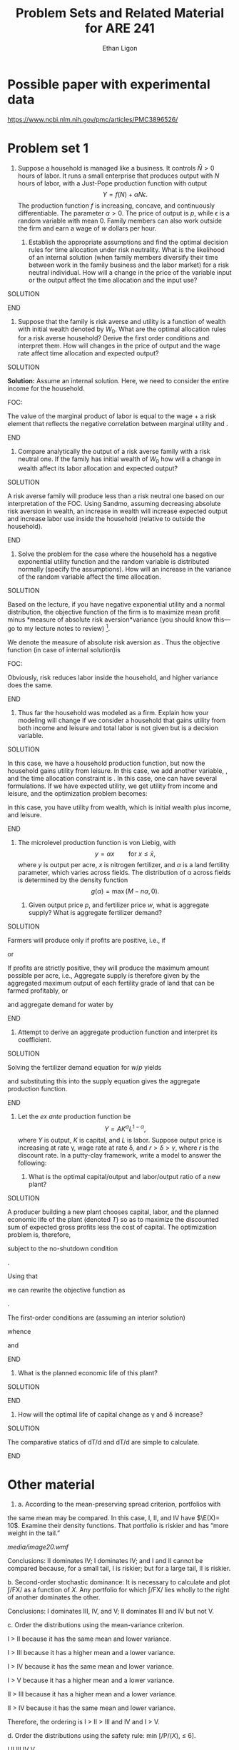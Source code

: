 :SETUP:
#+TITLE: Problem Sets and Related Material for ARE 241
#+AUTHOR: Ethan Ligon
#+EMAIL: ligon@berkeley.edu
#+OPTIONS: texht:t toc:nil ':t
#+LATEX_CLASS_OPTIONS: [12pt,letterpaper]
#+LATEX_HEADER: \newcommand{\T}{\top}
#+LATEX_HEADER: \newcommand{\E}{\ensuremath{\mbox{E}}}
#+LATEX_HEADER: \newcommand{\R}{\ensuremath{\mathbb{R}}}
#+LATEX_HEADER: \newcommand{\Cov}{\ensuremath{\mbox{Cov}}}
#+LATEX_HEADER: \newcommand{\Eq}[1]{(\ref{eq:#1})}
#+LATEX_HEADER: \usepackage{bbm}\newcommand{\one}{\mathbbm{1}}
#+LATEX_HEADER: \newtheorem{proposition}{Proposition} \newcommand{\Prop}[1]{Proposition \ref{prop:#1}}
#+LATEX_HEADER: \newtheorem{theorem}{Theorem} \newcommand{\Thm}[1]{Theorem \ref{thm:#1}}
#+LATEX_HEADER: \newtheorem{corollary}{Corollary} \newcommand{\Cor}[1]{Corollary \ref{cor:#1}}
#+LATEX_HEADER: \newtheorem{remark}{Remark} \newcommand{\Rem}[1]{Remark \ref{rem:#1}}
#+LATEX_HEADER: \newtheorem{condition}{Condition} \newcommand{\Cond}[1]{Condition \ref{cond:#1}}
#+LATEX_HEADER: \newtheorem{lemma}{Lemma} \newcommand{\Lem}[1]{Lemma \ref{lem:#1}}
#+LATEX_HEADER: \newtheorem{assumption}{Assumption} \newcommand{\Ass}[1]{Assumption \ref{ass:#1}}
#+LATEX_HEADER: \newcommand{\Fig}[1]{Figure \ref{fig:#1}} \newcommand{\Tab}[1]{Table \ref{tab:#1}}
#+LATEX_HEADER: \addbibresource{main.bib}\renewcommand{\refname}{}
#+LATEX_HEADER: \addbibresource{ligon.bib}
#+LATEX_HEADER: \usepackage{stringstrings}\renewcommand{\cite}[1]{\caselower[q]{#1}\citet{\thestring}}
#+BIBLIOGRAPHY: main chicago
#+PROPERTY: header-args:python :results output :noweb no-export :exports none :prologue (format "# Tangled from %s on %s" (buffer-file-name) (current-time-string))
:END:

* Possible paper with  experimental data
https://www.ncbi.nlm.nih.gov/pmc/articles/PMC3896526/ 

* Problem set 1
  :PROPERTIES:
  :EXPORT_OPTIONS: toc:nil inline:t
  :EXPORT_AUTHOR: Ethan Ligon & David Zilberman
  :END:

1. Suppose a household is managed like a business. It controls $\bar
   N>0$ hours of labor. It runs a small enterprise that produces output with $N$ hours
   of labor, with a Just-Pope production function with output 
   \[ 
      Y = f(N) + \alpha N\epsilon.
   \] 
   The production function $f$ is increasing, concave, and
   continuously differentiable. The parameter $\alpha>0$.  The price
   of output is $p$, while \epsilon is
   a random variable with mean 0. Family members can also work outside
   the firm and earn a wage of $w$ dollars per hour.

   1. Establish the appropriate assumptions and find the optimal
      decision rules for time allocation under risk neutrality. What is
      the likelihood of an internal solution (when family members
      diversify their time between work in the family business and the
      labor market) for a risk neutral individual. How will a change in
      the price of the variable input or the output affect the time
      allocation and the input use?

*************** SOLUTION 
*************** END

   2. Suppose that the family is risk averse and utility is a function
      of wealth with initial wealth denoted by $W_0$.  What are the optimal
      allocation rules for a risk averse household?  Derive the first
      order conditions and interpret them.  How will changes in the price
      of output and the wage rate affect time allocation and expected
      output?

*************** SOLUTION 
                *Solution:* Assume an internal solution. Here, we need to consider the entire income for the household.

                FOC:

                The value of the marginal product of labor is equal to
                the wage + a risk element that reflects the negative
                correlation between marginal utility and .
*************** END

   3. Compare analytically the output of a risk averse family with a
      risk neutral one. If the family has initial wealth of $W_0$ how
      will a change in wealth affect its labor allocation and expected output?
*************** SOLUTION
A risk averse family will produce less than a risk neutral one based on
our interpretation of the FOC. Using Sandmo, assuming decreasing
absolute risk aversion in wealth, an increase in wealth will increase
expected output and increase labor use inside the household (relative to
outside the household).
*************** END

   4. Solve the problem for the case where the household has a negative
      exponential utility function and the random variable is
      distributed normally (specify the assumptions). How will an
      increase in the variance of the random variable affect the time
      allocation.

*************** SOLUTION
Based on the lecture, if you have negative exponential utility and a
normal distribution, the objective function of the firm is to maximize
mean profit minus *measure of absolute risk aversion*variance (you
should know this---go to my lecture notes to review) [1].

We denote the measure of absolute risk aversion as . Thus the objective
function (in case of internal solution)is

FOC:

Obviously, risk reduces labor inside the household, and higher variance
does the same.
*************** END

   5. Thus far the household was modeled as a firm. Explain how your
      modeling will change if we consider a household that gains
      utility from both income and leisure and total labor is not given
      but is a decision variable.

*************** SOLUTION
In this case, we have a household production function, but now the
household gains utility from leisure. In this case, we add another
variable, , and the time allocation constraint is . In this case, one
can have several formulations. If we have expected utility, we get
utility from income and leisure, and the optimization problem becomes:

in this case, you have utility from wealth, which is initial wealth plus
income, and leisure.
*************** END

2. The microlevel production function is von Liebig, with
   \[
     y = \alpha x \qquad\text{for $x\leq\bar x$,}
   \]
   where $y$ is output per acre, $x$ is nitrogen fertilizer, and $\alpha$ is a land
   fertility parameter, which  varies across fields.  The distribution
   of \alpha across fields is determined by the density function
   \[
    g(\alpha) = \max(M - n\alpha,0).
   \]

   1. Given output price $p$, and fertilizer price $w$, what is aggregate
      supply? What is aggregate fertilizer demand?

*************** SOLUTION
Farmers will produce only if profits are positive, i.e.,
if

or

If profits are strictly positive, they will produce the maximum amount
possible per acre, i.e., Aggregate supply is therefore given by the
aggregated maximum output of each fertility grade of land that can be
farmed profitably, or

and aggregate demand for water by
*************** END

   2. Attempt to derive an aggregate production function and interpret its
      coefficient.

*************** SOLUTION
Solving the fertilizer demand equation for $w/p$ yields

and substituting this into the supply equation gives the aggregate
production function.
*************** END

3. Let the /ex ante/ production function be
   \[
     Y = AK^\alpha L^{1-\alpha},
   \]
   where $Y$ is output, $K$ is capital, and $L$ is labor. Suppose output
   price is increasing at rate \gamma, wage rate at rate \delta, and $r > \delta >
   \gamma$, where $r$ is the discount rate. 
   In a putty-clay framework, write a model to answer the following:

   1. What is the optimal capital/output and labor/output ratio of a
      new plant?

*************** SOLUTION
A producer building a new plant chooses capital, labor, and the
planned economic life of the plant (denoted /T/) so as to maximize the
discounted sum of expected gross profits less the cost of capital. The
optimization problem is, therefore,

subject to the no-shutdown condition

.

Using that

we can rewrite the objective function as

.

The first-order conditions are (assuming an interior solution)

whence

and
*************** END

   2. What is the planned economic life of this plant?

*************** SOLUTION
*************** END

   3. How will the optimal life of capital change as \gamma and \delta
      increase?
*************** SOLUTION
 The comparative statics of dT/d and dT/d are simple to calculate.
*************** END

* Other material 
4. a. According to the mean-preserving spread criterion, portfolios with
the same mean may be compared. In this case, I, II, and IV have
$\E(X)= 10$. Examine their density functions. That portfolio is
riskier and has "more weight in the tail."

[[media/image20.wmf]]

Conclusions: II dominates IV; I dominates IV; and I and II cannot be
compared because, for a small tail, I is riskier; but for a large tail,
II is riskier.

b. Second-order stochastic dominance: It is necessary to calculate and
plot ∫/FX/ as a function of /X/. Any portfolio for which ∫/FX/ lies
wholly to the right of another dominates the other.

Conclusions: I dominates III, IV, and V; II dominates III and IV but not
V.

c. Order the distributions using the mean-variance criterion.

I > II because it has the same mean and lower variance.

I > III because it has a higher mean and a lower variance.

I > IV because it has the same mean and lower variance.

I > V because it has a higher mean and a lower variance.

II > III because it has a higher mean and a lower variance.

II > IV because it has the same mean and lower variance.

Therefore, the ordering is I > II > III and IV and I > V.

d. Order the distributions using the safety rule: min [/P/(/X/), ≤ 6].

I II III IV V

/P/(/X/) ≤ 6 1/6 1/3 1/3 1/3 1/6

I and V are preferred to II, III, and IV.

e. Order the distributions using the safety rule: maximize /d/ subject
to [/P/(/X/) ≤ /d/] = 1/6.

I II III IV V

max /d/ 7 - /ε/ 5 - /ε/ 2 - /ε/ 3 - /ε/ 8 - /ε/.

Thus, V > I > II > IV > III.

f. Order the distributions using /U/(/X/) = ln (/X/ + 1).

/E/(/U/) = /Σ P/(/X/) ln (/x/ + 1)

I II III IV V

/E/(/U/) 2.984 2.3075 2.1702 2.2115 2.2127

Thus, II > I > V > IV > III.

g. The mean-preserving spread, second-order stochastic dominance,
mean-variance criterion, and safety rule min [/P/(/X/) ≤ 1/6] give
partial orderings only. The safety rule max /d/ and the utility function
give complete orderings.

The mean-preserving spread and second-order stochastic dominance give
rankings (albeit partial) and the basis of any risk-averse utility
function. That is, the orderings implied by these two methods will be
true for any risk-averse individual. Note that the partial orderings
implied by these two methods are consistent with the orderings implied
by the utility function.

The orderings implied by the mean-variance criterion are consistent with
expected utility maximization if the utility function is defined over
only the mean and variance (or if the utility function is exponential
and the distributions are all normally dist /d/). Note that the
orderings implied by /M/ - /V/ are not consistent with those implied by
the log utility function.

The orderings implied by the safety rules are not consistent with any
sort of utility or expected utility maximization.

[1] . Note that is a moment-generating function of random variable at .
    The moment-generating function of a random variable is . If is
    normally distributed with mean and variance , then the
    moment-generating function is . If we replace with , maximizing
    exponential utility is equivalent to maximizing . This is all in my
    notes.
* Problem Set 2
  :PROPERTIES:
  :EXPORT_FILE_NAME: ps2
  :END:
  1. Suppose a farm-household is managed like a business. It controls $\bar
     N>0$ pounds of nitrogen fertilizer.  It produces produces maize with $N$ pounds
     of nitrogen fertilizer, with a Cobb-Douglas production function with output 
     \begin{equation}
     \label{eq:cd0}
        Y = A(P,K)N^\alpha e^\epsilon,
     \end{equation}
     where $A$ is a productivity function that depends on the amount
     of phosphorus and potassium available on the field (for now take
     this to be exogenous). The household can also sell their nitrogen
     fertilizer to others at a price of $w$ dollars per pound.

     1. Express farm-level supply in terms of $(w,p,A)$.

     2. A famous experiment \citep{heady-etal55} involved varying
        fertilizer levels on plots in Iowa and measuring the resulting
        output in an incomplete block design; you'll find the data
        from the experiment in the file =heady-etal55.csv=.  Use these data to estimate
        a set of $A(P,K)$ (several discrete values) and output
        elasticities $\alpha$ in \Eq{cd0}.  Report your results.
#+BEGIN_SRC python :exports both
import pandas as pd

df=pd.read_csv('Data/heady-etal55.csv')

#+END_SRC

     3. Show that an implication of taking the production function to
        be globally Cobb-Douglas (so that $A(P,K)$ is also
        Cobb-Douglas) is that $\alpha$ in \Eq{cd0} will be constant.
        Estimate the global Cobb-Douglas production function with
        elasticities $(\alpha_P,\alpha_K,\alpha_N)$, devise a test of
        the hypothesis that the production function is globally
        Cobb-Douglas, and report your results from estimation and this
        test using these experimental data.

     4. What are the properties of the residuals you've estimated in
        the previous question?  In the spirit of  Just-Pope,
        construct a test to determine if
        $\E(e^\epsilon|N,P,K)=\E(e^\epsilon)$, and report your results
        using the Heady et al data.   What does a rejection imply
        about the supply function  you constructed above?

     5. Sometimes it is claimed that fertilizer is "risk increasing"
        in maize production.  Evaluate this claim in light of your
        results above.

  2. A different sort of experiment on the relationship between
     fertilizer and maize yields was conducted by \cite{duflo-etal08},
     with data available from http://hdl.handle.net/1902.1/19699
     \citep{duflo-etal08:data}, described in \cite{duflo-etal08}.
     Here the experiment involved not fully experimental plots, but
     instead a design in which about 300 particular farm-households
     were chosen to participate.  Each farmer operated two or more
     plots, each with a (different) fixed amount of nitrogen
     fertilizer added (the formulation was different from that used in the
     Heady et al experiment, so quantities will not be directly
     comparable).  Other inputs were not controlled, so that farmers
     were free to vary inputs across plots.

     1. Each farmer operated a "control" plot without any experimentally-determined
        fertilizer additions, and many operated a second plot with a
        "half teaspoon" of fertilizer as a treatment.  Estimates of
        dry yields per square meter are given in the dataset as
        =dryweight_c_m2= and =dryweight_t12_m2= respectively.
        Estimate the difference, averaged over farmers; describe and
        implement a way to test the null hypothesis that this average
        difference is equal to zero.
#+BEGIN_SRC python :exports both
import pandas as pd
import pylab as pl

df=pd.read_stata('Data/Duflo-etal08/profit_data.dta')
print(df[['dryweight_c_m2','dryweight_t12_m2']].mean())

pl.clf()
df['dryweight_c_m2'].hist(bins=20)
df['dryweight_t12_m2'].hist(bins=20)
pl.legend(('Control','1/2 Tsp'))
pl.savefig('duflo-etal08_t12_vs_c.png')

#+END_SRC


     2. Suppose that $N_0$ is the amount of nitrogen initially
        available on all plots (including controls), and $N_+$ any
        additional fertilizer added as an experimental treatment.  If
        the production function for each plot was Cobb-Douglas, under
        what conditions would the average difference you computed
        above provide an estimate of the effects of fertilizer on
        yield?

     3. Use these data to estimate the parameters of the
        production function $Y = A(N_0+N_+)^\alpha e^\epsilon$ (with
        $A$ interpreted as a productivity parameter that doesn't vary
        across plots or farmers).  Contrast your methods and results
        with the previous question.
   
     4. Now suppose that not only nitrogen but also phosphorus and
        potassium are taken as fixed factors by the farmer (the latter
        two because of natural variation in soil fertility across
        plots).  In a Cobb-Douglas specification this now gives a
        collection of fixed factors $A(P,K)(N_0+N_+)^\alpha$ (other variable
        inputs such as labor are not observed).  Consider a farmer
        operating one plot with no nitrogen added, and a second plot
        under the "1/2 teaspoon" treatment.  How will the farmer
        allocate labor across the  two plots?  Does allowing for the
        possibility of variable inputs affect your interpretation of
        the results you obtained above?

  3. The previous questions leaned heavily on a Cobb-Douglas
     specification.  Now suppose that the production function is
     actually a sort of Cobb-Douglas/von Liebig mashup:
     $y=A\min\{\beta_LL,\beta_NN,\beta_PP,\beta_KK\}^{\alpha}$, where
     $L$ is labor input, and $(N,P,K)$ are as above.

     1. Consider the mean differences in  the experiments above
        through the lens of the CDvLM production function: what
        interpretation would you give to these results?

     2. Mean differences aren't the  only useful statistic one can
        construct from experimental data.  Another interesting
        statistic in this case is the proportion of yields which  are
        equal to  zero.  Consider these proportions for each  of the two datasets
        discussed above; does this help in choosing between different
        specifications of the production function?

     3. If the CDvLM production function is the `correct'
        specification, then production in the Duflo et al experiment
        will depend on the distribution of the factors $(L,N_0,P,K)$
        across plots.  What  can you say about this unknown
        distribution and about the parameters of the CDvLM production
        function using the data from this experiment?

#+latex: \printbibliography

** Data :noexport:
*** Heady et al (1955)
 #+BEGIN_SRC python :python /usr/bin/python3.5 :results output :export both :tangle /tmp/foo.py
 # rpy2 now requires python3
 from rpy2.robjects.packages import importr
 from rpy2.robjects import r, pandas2ri

 pandas2ri.activate()

 foo = importr('agridat') # See https://www.rdocumentation.org/packages/agridat/versions/1.12

 r.data('heady.fertilizer')
 df = r['heady.fertilizer'].query("crop=='corn' and rep==1")

 print(df[['P','K','N','yield']].dropna().to_string(index=False))
 df[['P','K','N','yield']].dropna().to_csv('/tmp/heady-etal55.csv')
 #print (df[['yield']]==0).count()
 #+END_SRC

 #+results:
 #+begin_example
 P  K    N  yield
   0  0    0   24.5
  40  0    0   26.7
  80  0    0   22.1
 120  0    0   44.2
 160  0    0   12.0
 200  0    0   37.7
 240  0    0   38.0
 280  0    0   32.4
 320  0    0    5.3
   0  0   40   23.9
  40  0   40   60.2
 160  0   40   96.2
 200  0   40   81.1
 320  0   40   79.5
   0  0   80   28.7
  80  0   80   99.5
 160  0   80  102.2
 240  0   80   97.2
 320  0   80  116.9
   0  0  120   25.1
 120  0  120  119.4
 160  0  120  133.3
 280  0  120  129.5
 320  0  120  135.7
   0  0  160   17.3
  40  0  160   96.0
  80  0  160  115.9
 120  0  160  113.6
 160  0  160  129.7
 200  0  160  128.7
 240  0  160  127.6
 280  0  160  134.4
 320  0  160  122.9
   0  0  200    7.3
  40  0  200   95.4
 160  0  200  105.7
 200  0  200  140.3
 320  0  200  138.7
   0  0  240   16.2
  80  0  240  112.4
 160  0  240  130.5
 240  0  240  121.1
 320  0  240  127.3
   0  0  280   26.8
 120  0  280  114.9
 160  0  280  123.6
 280  0  280  130.0
 320  0  280  131.8
   0  0  320   25.1
  40  0  320   81.9
  80  0  320  129.0
 120  0  320  124.6
 160  0  320  135.6
 200  0  320  136.0
 240  0  320  130.9
 280  0  320  124.8
 320  0  320  127.9
#+end_example

*** Duflo et al (2008)
[[./Data/Duflo-etal08]]
